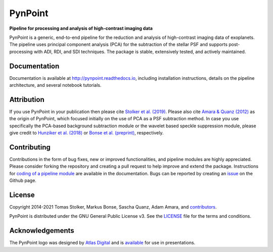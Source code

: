 PynPoint
========

**Pipeline for processing and analysis of high-contrast imaging data**

.. container::

    |PyPI Status| |Python Versions| |CI Status| |Docs Status| |Code Coverage| |Code Quality| |License|

PynPoint is a generic, end-to-end pipeline for the reduction and analysis of high-contrast imaging data of exoplanets. The pipeline uses principal component analysis (PCA) for the subtraction of the stellar PSF and supports post-processing with ADI, RDI, and SDI techniques. The package is stable, extensively tested, and actively maintained.

Documentation
-------------

Documentation is available at `http://pynpoint.readthedocs.io <http://pynpoint.readthedocs.io>`_, including installation instructions, details on the pipeline architecture, and several notebook tutorials.

Attribution
-----------

If you use PynPoint in your publication then please cite `Stolker et al. (2019) <https://ui.adsabs.harvard.edu/abs/2019A%26A...621A..59S/abstract>`_. Please also cite `Amara & Quanz (2012) <https://ui.adsabs.harvard.edu/abs/2012MNRAS.427..948A/abstract>`_ as the origin of PynPoint, which focused initially on the use of PCA as a PSF subtraction method. In case you use specifically the PCA-based background subtraction module or the wavelet based speckle suppression module, please give credit to `Hunziker et al. (2018) <https://ui.adsabs.harvard.edu/abs/2018A%26A...611A..23H/abstract>`_ or `Bonse et al. (preprint) <https://ui.adsabs.harvard.edu/abs/2018arXiv180405063B/abstract>`_, respectively.

Contributing
------------

Contributions in the form of bug fixes, new or improved functionalities, and pipeline modules are highly appreciated. Please consider forking the repository and creating a pull request to help improve and extend the package. Instructions for `coding of a pipeline module <https://pynpoint.readthedocs.io/en/latest/coding.html>`_ are available in the documentation. Bugs can be reported by creating an `issue <https://github.com/PynPoint/PynPoint/issues>`_ on the Github page.

License
-------

Copyright 2014-2021 Tomas Stolker, Markus Bonse, Sascha Quanz, Adam Amara, and `contributors <https://github.com/PynPoint/PynPoint/graphs/contributors>`_.

PynPoint is distributed under the GNU General Public License v3. See the `LICENSE <https://github.com/PynPoint/PynPoint/blob/main/LICENSE>`_ file for the terms and conditions.

Acknowledgements
----------------

The PynPoint logo was designed by `Atlas Digital <https://atlas-digital.nl>`_ and is `available <https://quanz-group.ethz.ch/research/algorithms/pynpoint.html>`_ for use in presentations.

.. |PyPI Status| image:: https://img.shields.io/pypi/v/pynpoint
   :target: https://pypi.python.org/pypi/pynpoint

.. |Python Versions| image:: https://img.shields.io/pypi/pyversions/pynpoint
   :target: https://pypi.python.org/pypi/pynpoint

.. |CI Status| image:: https://github.com/PynPoint/PynPoint/actions/workflows/main.yml/badge.svg
   :target: https://github.com/PynPoint/PynPoint/actions

.. |Docs Status| image:: https://img.shields.io/readthedocs/pynpoint
   :target: http://pynpoint.readthedocs.io

.. |Code Coverage| image:: https://codecov.io/gh/PynPoint/PynPoint/branch/main/graph/badge.svg?token=LSSCPMJ5JH
   :target: https://codecov.io/gh/PynPoint/PynPoint

.. |Code Quality| image:: https://img.shields.io/codefactor/grade/github/PynPoint/PynPoint
   :target: https://www.codefactor.io/repository/github/PynPoint/PynPoint

.. |License| image:: https://img.shields.io/github/license/PynPoint/PynPoint
   :target: https://github.com/PynPoint/PynPoint/blob/main/LICENSE
